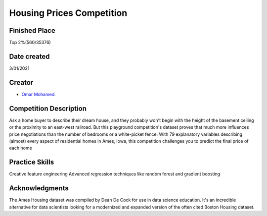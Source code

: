 Housing Prices Competition
===========================================
Finished Place
------------
Top 2%(560/35376)

Date created
------------
3/01/2021

Creator
-------
- `Omar Mohamed <https://github.com/omer8>`__.


Competition Description
-----------------
Ask a home buyer to describe their dream house, and they probably won't begin with the height of the basement ceiling or the proximity to an east-west railroad. But this playground competition's dataset proves that much more influences price negotiations than the number of bedrooms or a white-picket fence.
With 79 explanatory variables describing (almost) every aspect of residential homes in Ames, Iowa, this competition challenges you to predict the final price of each home

Practice Skills
-----------------
Creative feature engineering Advanced regression techniques like random forest and gradient boosting

Acknowledgments
-----------------
The Ames Housing dataset was compiled by Dean De Cock for use in data science education. It's an incredible alternative for data scientists looking for a modernized and expanded version of the often cited Boston Housing dataset.




